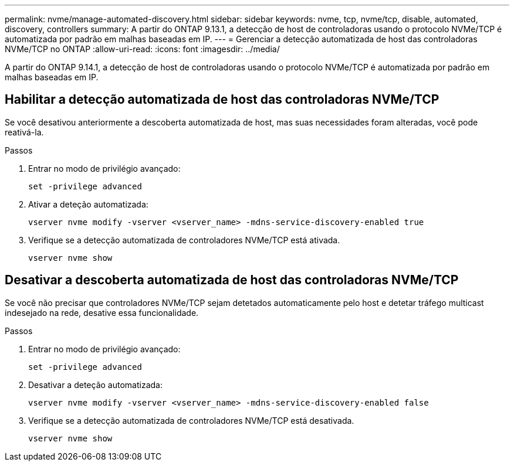 ---
permalink: nvme/manage-automated-discovery.html 
sidebar: sidebar 
keywords: nvme, tcp, nvme/tcp, disable, automated, discovery, controllers 
summary: A partir do ONTAP 9.13.1, a detecção de host de controladoras usando o protocolo NVMe/TCP é automatizada por padrão em malhas baseadas em IP. 
---
= Gerenciar a detecção automatizada de host das controladoras NVMe/TCP no ONTAP
:allow-uri-read: 
:icons: font
:imagesdir: ../media/


[role="lead"]
A partir do ONTAP 9.14.1, a detecção de host de controladoras usando o protocolo NVMe/TCP é automatizada por padrão em malhas baseadas em IP.



== Habilitar a detecção automatizada de host das controladoras NVMe/TCP

Se você desativou anteriormente a descoberta automatizada de host, mas suas necessidades foram alteradas, você pode reativá-la.

.Passos
. Entrar no modo de privilégio avançado:
+
[source, cli]
----
set -privilege advanced
----
. Ativar a deteção automatizada:
+
[source, cli]
----
vserver nvme modify -vserver <vserver_name> -mdns-service-discovery-enabled true
----
. Verifique se a detecção automatizada de controladores NVMe/TCP está ativada.
+
[source, cli]
----
vserver nvme show
----




== Desativar a descoberta automatizada de host das controladoras NVMe/TCP

Se você não precisar que controladores NVMe/TCP sejam detetados automaticamente pelo host e detetar tráfego multicast indesejado na rede, desative essa funcionalidade.

.Passos
. Entrar no modo de privilégio avançado:
+
[source, cli]
----
set -privilege advanced
----
. Desativar a deteção automatizada:
+
[source, cli]
----
vserver nvme modify -vserver <vserver_name> -mdns-service-discovery-enabled false
----
. Verifique se a detecção automatizada de controladores NVMe/TCP está desativada.
+
[source, cli]
----
vserver nvme show
----

